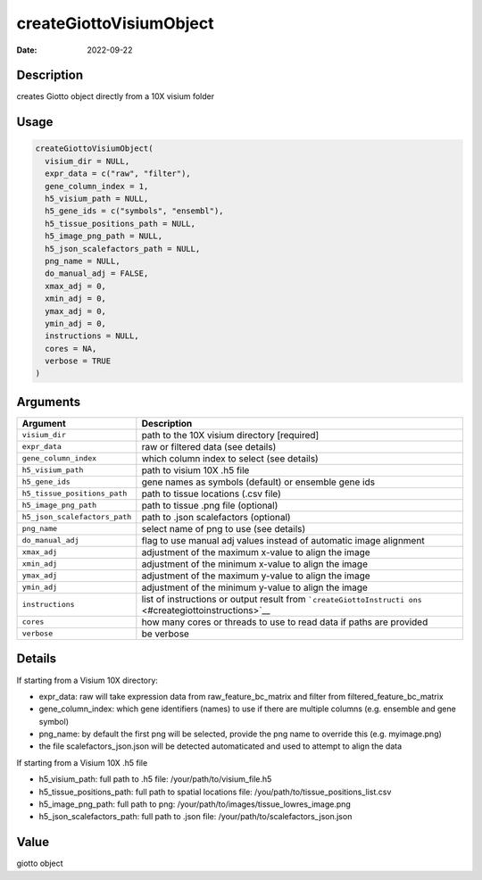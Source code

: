========================
createGiottoVisiumObject
========================

:Date: 2022-09-22

Description
===========

creates Giotto object directly from a 10X visium folder

Usage
=====

.. code:: r

   createGiottoVisiumObject(
     visium_dir = NULL,
     expr_data = c("raw", "filter"),
     gene_column_index = 1,
     h5_visium_path = NULL,
     h5_gene_ids = c("symbols", "ensembl"),
     h5_tissue_positions_path = NULL,
     h5_image_png_path = NULL,
     h5_json_scalefactors_path = NULL,
     png_name = NULL,
     do_manual_adj = FALSE,
     xmax_adj = 0,
     xmin_adj = 0,
     ymax_adj = 0,
     ymin_adj = 0,
     instructions = NULL,
     cores = NA,
     verbose = TRUE
   )

Arguments
=========

+-------------------------------+--------------------------------------+
| Argument                      | Description                          |
+===============================+======================================+
| ``visium_dir``                | path to the 10X visium directory     |
|                               | [required]                           |
+-------------------------------+--------------------------------------+
| ``expr_data``                 | raw or filtered data (see details)   |
+-------------------------------+--------------------------------------+
| ``gene_column_index``         | which column index to select (see    |
|                               | details)                             |
+-------------------------------+--------------------------------------+
| ``h5_visium_path``            | path to visium 10X .h5 file          |
+-------------------------------+--------------------------------------+
| ``h5_gene_ids``               | gene names as symbols (default) or   |
|                               | ensemble gene ids                    |
+-------------------------------+--------------------------------------+
| ``h5_tissue_positions_path``  | path to tissue locations (.csv file) |
+-------------------------------+--------------------------------------+
| ``h5_image_png_path``         | path to tissue .png file (optional)  |
+-------------------------------+--------------------------------------+
| ``h5_json_scalefactors_path`` | path to .json scalefactors           |
|                               | (optional)                           |
+-------------------------------+--------------------------------------+
| ``png_name``                  | select name of png to use (see       |
|                               | details)                             |
+-------------------------------+--------------------------------------+
| ``do_manual_adj``             | flag to use manual adj values        |
|                               | instead of automatic image alignment |
+-------------------------------+--------------------------------------+
| ``xmax_adj``                  | adjustment of the maximum x-value to |
|                               | align the image                      |
+-------------------------------+--------------------------------------+
| ``xmin_adj``                  | adjustment of the minimum x-value to |
|                               | align the image                      |
+-------------------------------+--------------------------------------+
| ``ymax_adj``                  | adjustment of the maximum y-value to |
|                               | align the image                      |
+-------------------------------+--------------------------------------+
| ``ymin_adj``                  | adjustment of the minimum y-value to |
|                               | align the image                      |
+-------------------------------+--------------------------------------+
| ``instructions``              | list of instructions or output       |
|                               | result from                          |
|                               | ```createGiottoInstructi             |
|                               | ons`` <#creategiottoinstructions>`__ |
+-------------------------------+--------------------------------------+
| ``cores``                     | how many cores or threads to use to  |
|                               | read data if paths are provided      |
+-------------------------------+--------------------------------------+
| ``verbose``                   | be verbose                           |
+-------------------------------+--------------------------------------+

Details
=======

If starting from a Visium 10X directory:

-  expr_data: raw will take expression data from raw_feature_bc_matrix
   and filter from filtered_feature_bc_matrix

-  gene_column_index: which gene identifiers (names) to use if there are
   multiple columns (e.g. ensemble and gene symbol)

-  png_name: by default the first png will be selected, provide the png
   name to override this (e.g. myimage.png)

-  the file scalefactors_json.json will be detected automaticated and
   used to attempt to align the data

If starting from a Visium 10X .h5 file

-  h5_visium_path: full path to .h5 file: /your/path/to/visium_file.h5

-  h5_tissue_positions_path: full path to spatial locations file:
   /you/path/to/tissue_positions_list.csv

-  h5_image_png_path: full path to png:
   /your/path/to/images/tissue_lowres_image.png

-  h5_json_scalefactors_path: full path to .json file:
   /your/path/to/scalefactors_json.json

Value
=====

giotto object

